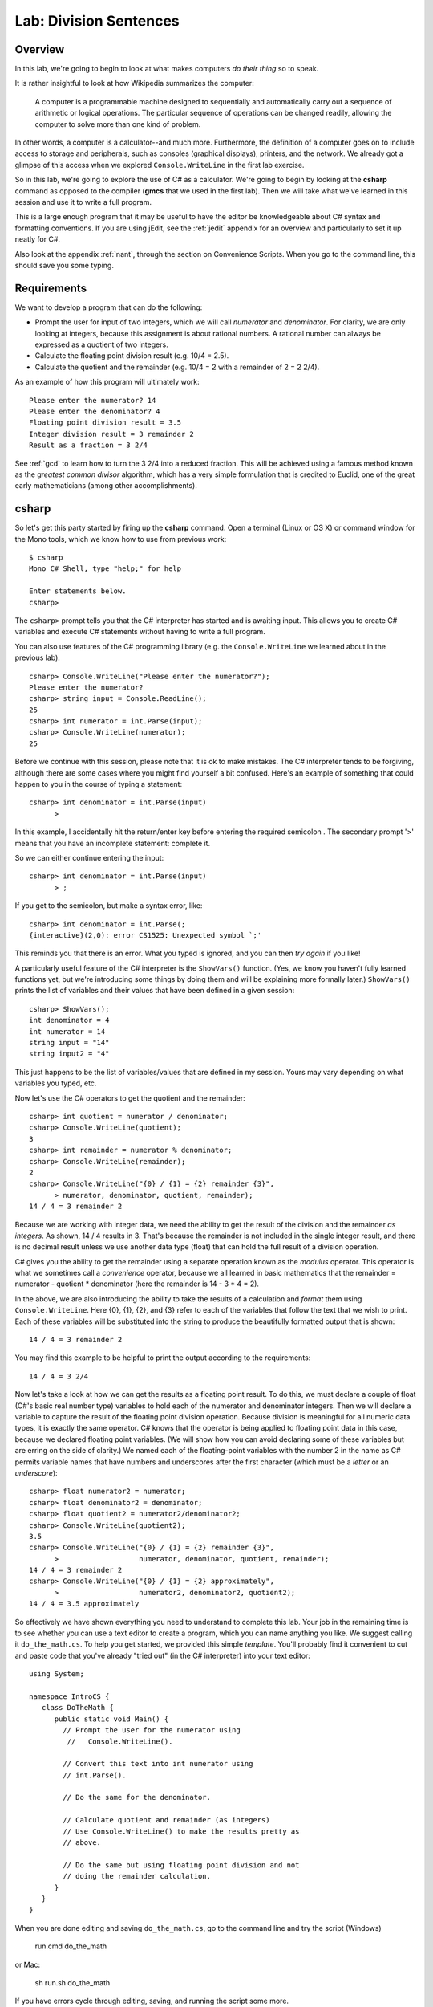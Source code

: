 .. index::
   single: labs; division sentences

.. _lab-division:

Lab: Division Sentences
=======================


Overview
--------

In this lab, we're going to begin to look at what makes computers *do
their thing* so to speak. 

It is rather insightful to look at how Wikipedia summarizes the
computer:

    A computer is a programmable machine designed to sequentially and
    automatically carry out a sequence of arithmetic or logical
    operations. The particular sequence of operations can be changed
    readily, allowing the computer to solve more than one kind of
    problem.


In other words, a computer is a calculator--and much
more. Furthermore, the definition of a computer goes on to include
access to storage and peripherals, such as consoles (graphical displays),
printers, and the network. We already got a glimpse of this access
when we explored ``Console.WriteLine`` in the first lab exercise.

So in this lab, we're going to explore the use of C# as a
calculator. We're going to begin by looking at the **csharp** command
as opposed to the compiler (**gmcs** that we used in the first
lab). Then we will take what we've learned in this session and use it
to write a full program.

This is a large enough program that it may be useful to have the
editor be knowledgeable about C# syntax and formatting conventions.
If you are using jEdit, see the :ref:`jedit` appendix for an overview and
particularly to set it up neatly for C#.

Also look at the appendix :ref:`nant`, through the section on Convenience Scripts.
When you go to the command line, this should save you some typing.

Requirements
------------

We want to develop a program that can do the following:

- Prompt the user for input of two integers, which we will call
  *numerator* and *denominator*. For clarity, we are only looking at
  integers, because this assignment is about rational numbers. A
  rational number can always be expressed as a quotient of two integers.

- Calculate the floating point division result (e.g. 10/4 = 2.5).

- Calculate the quotient and the remainder (e.g. 10/4 = 2 with a
  remainder of 2 = 2 2/4).

As an example of how this program will ultimately work::

   Please enter the numerator? 14
   Please enter the denominator? 4
   Floating point division result = 3.5
   Integer division result = 3 remainder 2
   Result as a fraction = 3 2/4

See :ref:`gcd` to learn how to turn the 3 2/4 into a reduced
fraction. This will be achieved using a famous method known as the
*greatest common divisor* algorithm, which has a very simple
formulation that is credited to Euclid, one of the great early
mathematicians (among other accomplishments).

csharp
------

So let's get this party started by firing up the **csharp**
command. Open a terminal (Linux or OS X) or command window for the
Mono tools, which we know how to use from previous work::

    $ csharp
    Mono C# Shell, type "help;" for help

    Enter statements below.
    csharp>  

The ``csharp>`` prompt tells you that the C# interpreter has started
and is awaiting input. This allows you to create C# variables and
execute C# statements without having to write a full program. 

You can also use features of the C# programming
library (e.g. the ``Console.WriteLine`` we learned about in the
previous lab)::

    csharp> Console.WriteLine("Please enter the numerator?");
    Please enter the numerator?
    csharp> string input = Console.ReadLine();
    25
    csharp> int numerator = int.Parse(input);
    csharp> Console.WriteLine(numerator);
    25

Before we continue with this session, please note that it is ok to
make mistakes. The C# interpreter tends to be forgiving, although
there are some cases where you might find yourself a bit
confused. Here's an example of something that could happen to you in
the course of typing a statement::

    csharp> int denominator = int.Parse(input)
          >

In this example, I accidentally hit the return/enter key before entering the
required semicolon .  The secondary prompt '>' means that you have an incomplete
statement: complete it.

So we can either continue entering the input::
    
    csharp> int denominator = int.Parse(input)
          > ;       


If you get to the semicolon, but make a syntax error, like::

    csharp> int denominator = int.Parse(;
    {interactive}(2,0): error CS1525: Unexpected symbol `;'

This reminds you that there is an error.  What you typed is ignored, and 
you can then *try again* if you like!

A particularly useful feature of the C# interpreter is the
``ShowVars()`` function. (Yes, we know you haven't fully learned
functions yet, but we're introducing some things by doing them and
will be explaining more formally later.) ``ShowVars()`` prints the
list of variables and their values that have been defined in a given
session::

    csharp> ShowVars();
    int denominator = 4
    int numerator = 14
    string input = "14"
    string input2 = "4"

This just happens to be the list of variables/values that are defined
in my session. Yours may vary depending on what variables you typed,
etc.

Now let's use the C# operators to get the quotient and the remainder::

    csharp> int quotient = numerator / denominator;
    csharp> Console.WriteLine(quotient);
    3
    csharp> int remainder = numerator % denominator;
    csharp> Console.WriteLine(remainder);
    2
    csharp> Console.WriteLine("{0} / {1} = {2} remainder {3}", 
          > numerator, denominator, quotient, remainder);
    14 / 4 = 3 remainder 2
    

Because we are working with integer data, we need the ability to get
the result of the division and the remainder *as integers*. As shown,
14 / 4 results in 3. That's because the remainder is not included in the
single integer result, and there is no decimal result 
unless we use another data type (float) that can hold the
full result of a division operation.

C# gives you the ability to get the remainder using a separate
operation known as the *modulus* operator. This operator is what we
sometimes call a *convenience* operator, because we all learned in
basic mathematics that the remainder = numerator - quotient *
denominator (here the remainder is 14 - 3 * 4 = 2).

In the above, we are also introducing the ability to take the results
of a calculation and *format* them using ``Console.WriteLine``. Here
{0}, {1}, {2}, and {3} refer to each of the variables that follow the
text that we wish to print. Each of these variables will be
substituted into the string to produce the beautifully formatted
output that is shown::

    14 / 4 = 3 remainder 2

You may find this example to be helpful to print the output according
to the requirements::

    14 / 4 = 3 2/4

Now let's take a look at how we can get the results as a floating
point result. To do this, we must declare a couple of float (C#'s
basic real number type) variables to hold each of the numerator and
denominator integers. Then we will declare a variable to capture the
result of the floating point division operation. Because division is
meaningful for all numeric data types, it is exactly the same
operator. C# knows that the operator is being applied to floating
point data in this case, because we declared floating point
variables. (We will show how you can avoid declaring some of these
variables but are erring on the side of clarity.) We named each of the
floating-point variables with the number 2 in the name as C# permits
variable names that have numbers and underscores after the first
character (which must be a *letter* or an *underscore*)::

    csharp> float numerator2 = numerator;
    csharp> float denominator2 = denominator;
    csharp> float quotient2 = numerator2/denominator2;
    csharp> Console.WriteLine(quotient2);              
    3.5
    csharp> Console.WriteLine("{0} / {1} = {2} remainder {3}", 
          >                   numerator, denominator, quotient, remainder);
    14 / 4 = 3 remainder 2
    csharp> Console.WriteLine("{0} / {1} = {2} approximately", 
          >                   numerator2, denominator2, quotient2);
    14 / 4 = 3.5 approximately

So effectively we have shown everything you need to understand to
complete this lab. Your job in the remaining time is to see whether
you can use a text editor to create a program, which you can name
anything you like. We suggest calling it ``do_the_math.cs``. To help you
get started, we provided this simple *template*. You'll probably find
it convenient to cut and paste code that you've already "tried out" (in
the C# interpreter) into your text editor::

    using System;

    namespace IntroCS {
       class DoTheMath {
          public static void Main() {
            // Prompt the user for the numerator using
             //   Console.WriteLine().
       
            // Convert this text into int numerator using
            // int.Parse().

            // Do the same for the denominator.

            // Calculate quotient and remainder (as integers)
            // Use Console.WriteLine() to make the results pretty as
            // above.

            // Do the same but using floating point division and not
            // doing the remainder calculation.
          }
       }
    }

When you are done editing and saving ``do_the_math.cs``, 
go to the command line and try the
script (Windows)

   run.cmd do_the_math

or Mac:

   sh run.sh do_the_math
   
If you have errors cycle through editing, saving, and running the script some more. 

